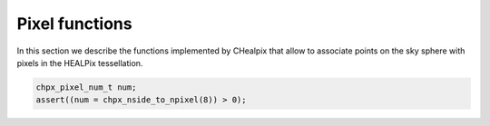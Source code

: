 Pixel functions
===============

In this section we describe the functions implemented by CHealpix that
allow to associate points on the sky sphere with pixels in the HEALPix
tessellation.

.. c:function:: chpx_pixel_num_t chpx_nside_to_npixel(chpx_nside_t)

  Given a value for the *nside* parameter (any positive power of two),
  return the number of pixels the sky sphere is divided into. If
  *nside* is not valid, the function returns zero.

  This function is the inverse of :c:func:`chpx_npixel_to_nside()`.

.. code-block:: c

  chpx_pixel_num_t num;
  assert((num = chpx_nside_to_npixel(8)) > 0);

.. c:function:: chpx_nside_t chpx_npixel_to_nside(chpx_pixel_num_t)

  Given the number of pixels in the sky sphere, this function returns
  the value of *NSIDE* uniquely associated with it. The function does
  not accept arbitrary values for *num_of_pixels*: any invalid value
  will make the function return zero.

  This function is the inverse of :c:func:`chpx_nside_to_npixel()`.
